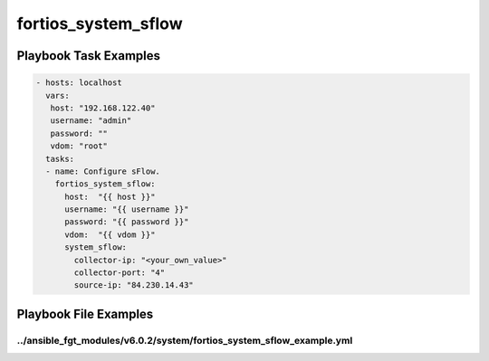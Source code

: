 ====================
fortios_system_sflow
====================


Playbook Task Examples
----------------------

.. code-block:: yaml

    - hosts: localhost
      vars:
       host: "192.168.122.40"
       username: "admin"
       password: ""
       vdom: "root"
      tasks:
      - name: Configure sFlow.
        fortios_system_sflow:
          host:  "{{ host }}"
          username: "{{ username }}"
          password: "{{ password }}"
          vdom:  "{{ vdom }}"
          system_sflow:
            collector-ip: "<your_own_value>"
            collector-port: "4"
            source-ip: "84.230.14.43"



Playbook File Examples
----------------------


../ansible_fgt_modules/v6.0.2/system/fortios_system_sflow_example.yml
+++++++++++++++++++++++++++++++++++++++++++++++++++++++++++++++++++++

.. code-block:: yaml
            - hosts: localhost
      vars:
       host: "192.168.122.40"
       username: "admin"
       password: ""
       vdom: "root"
      tasks:
      - name: Configure sFlow.
        fortios_system_sflow:
          host:  "{{ host }}"
          username: "{{ username }}"
          password: "{{ password }}"
          vdom:  "{{ vdom }}"
          system_sflow:
            collector-ip: "<your_own_value>"
            collector-port: "4"
            source-ip: "84.230.14.43"




